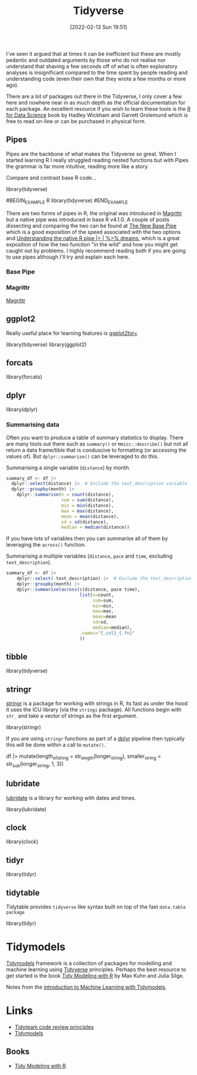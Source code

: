 :PROPERTIES:
:ID:       b4510762-8409-4e5e-8ee8-c27574977772
:mtime:    20231019135929 20231018135646 20231017142417 20230103103312 20221228151013 20230103103312 20230103103308
:ctime:    20221228151013 20230103103308
:END:
#+TITLE: Tidyverse
#+DATE: [2022-02-13 Sun 19:51]
#+FILETAGS: :r:programming:statistics:

I've seen it argued that at times it can be inefficient but these are mostly pedantic and outdated arguments by those
who do not realise nor understand that shaving a few seconds off of what is often exploratory analyses is insignificant
compared to the time spent by people reading and understanding code (even their own that they wrote a few months or more
ago).

There are a lot of packages out there in the Tidyverse, I only cover a few here and nowhere near in as much depth as the
official documentation for each package. An excellent resource if you wish to learn these tools is the [[https://r4ds.had.co.nz/][R for Data
Science]] book by Hadley Wickham and Garrett Grolemund which is free to read on-line or can be purchased in physical form.

** Pipes
:PROPERTIES:
:ID:       a7d25501-fa12-4f13-bbf0-154d850209eb
:mtime:    20221228151013 20230103103311
:ctime:    20221228151013
:END:
Pipes are the backbone of what makes the Tidyverse so great. When I started learning R I really struggled reading nested
functions but with Pipes the grammar is far more intuitive, reading more like a story.

Compare and contrast base R code...

#+NAME: tidyverse-pipes-base-r
#+CAPTION: Base R code for XXX
#+BEGIN_EXAMPLE R
  library(tidyverse)
#+END_EXAMPLE

#+NAME: tidyverse-pipes-tidyverse
#+CAPTION: Tidyverse R code for XXX
#BEGIN_EXAMPLE R
  library(tidyverse)
#END_EXAMPLE

There are two forms of pipes in R, the original was introduced in [[https://magrittr.tidyverse.org/][Magrittr]] but a native pipe was introduced in base R
v4.1.0. A couple of posts dissecting and comparing the two can be found at [[https://michaelbarrowman.co.uk/post/the-new-base-pipe/][The New Base Pipe]] which is a good exposition
of the speed associated with the two options and [[https://ivelasq.rbind.io/blog/understanding-the-r-pipe/][Understanding the native R pipe |> | %>% dreams]], which is a great
exposition of how the two function "in the wild" and how you might get caught out by problems. I highly recommend
reading both if you are going to use pipes although I'll try and explain each here.
*** Base Pipe
:PROPERTIES:
:ID:       4d45f3f8-61ef-4375-bb27-351c8419635e
:mtime:    20230103103313
:ctime:    20230103103313
:END:
*** Magrittr
:PROPERTIES:
:ID:       bd93d909-8cb4-4c27-8db2-66df0ca9567f
:mtime:    20221228151013
:ctime:    20221228151013
:END:
[[https://magrittr.tidyverse.org/][Magrittr]]
** ggplot2
:PROPERTIES:
:ID:       85c00373-f18d-4c82-939c-f5a1c2770890
:mtime:    20221228151013 20230103103311
:ctime:    20221228151013 20230103103311
:END:

Really useful place for learning features is [[https://ggplot2tor.com/][ggplot2tor+]]

#+NAME: tidyverse-ggplot2
#+CAPTION: ggplot2
#+BEGIN_EXAMPLE R
  library(tidyverse)
  library(ggplot2)
#+END_EXAMPLE

** forcats
:PROPERTIES:
:ID:       e0e5c206-28fb-4c18-b376-4c04a09222ea
:mtime:    20221228151013
:ctime:    20221228151013
:END:

#+NAME: tidyverse-forcats
#+CAPTION: forcats
#+BEGIN_EXAMPLE R
  library(forcats)
#+END_EXAMPLE

** dplyr
:PROPERTIES:
:ID:       78504ff1-a3cd-4f64-a515-ffa2ab6ac36c
:END:

#+NAME: tidyverse-dplyr
#+CAPTION: dplyr
#+BEGIN_EXAMPLE R
  library(dplyr)
#+END_EXAMPLE

*** Summarising data
:PROPERTIES:
:mtime:    20221228151013 20230103103308
:ctime:    20221228151013 20230103103308
:END:

Often you want to produce a table of summary statistics to display. There are many tools out there such as ~summary()~
or ~Hmisc::describe()~ but not all return a data frame/tible that is conduscive to formatting (or accessing the values
of). But ~dplyr::summarise()~ can be leveraged to do this.

#+NAME: tidyverse-dplyr-summarise-single
#+CAPTION: Summarising a single variable (~distance~) by month.
#+begin_src R
  summary_df <- df |>
    dplyr::select(distance) |>  # Exclude the text_description variable from the summary
    dplyr::groupby(month) |>
      dplyr::summarise(n = count(distance),
                       sum = sum(distance),
                       min = min(distance),
                       max = max(distance),
                       mean = mean(distance),
                       sd = sd(distance),
                       median = median(distance))
#+end_src

If you have lots of variables then you can summarise all of them by leveraging the ~across()~ function.


#+NAME: tidyverse-dplyr-summarise-single
#+CAPTION: Summarising a multiple variables (~distance~, ~pace~ and ~time~, excluding ~text_description~).
#+begin_src R
summary_df <- df |>
    dplyr::select(-text_description) |>  # Exclude the text_description variable from the summary
    dplyr::groupby(month) |>
    dplyr::summarise(across(c(distance, pace time),
                            list(n=count,
                                 sum=sum,
                                 min=min,
                                 max=max,
                                 mean=mean
                                 sd=sd,
                                 median=median),
                            .names="{.col}_{.fn}"
                            ))

#+end_src


** tibble
:PROPERTIES:
:ID:       c8693079-9cc9-457a-ab83-16be852963b1
:mtime:    20230103103310 20221228151013
:ctime:    20221228151013
:END:

#+NAME: tidyverse-tibble
#+CAPTION: tibble
#+BEGIN_EXAMPLE R
  library(tidyverse)
#+END_EXAMPLE

** stringr
:PROPERTIES:
:ID:       1eeb28cd-e80f-43b5-ab4b-7b063c1df73d
:mtime:    20221228151013
:ctime:    20221228151013
:END:

[[https://stringr.tidyverse.org/][stringr]] is a package for working with strings in R, its fast as under the hood it uses the ICU library (via the
~stringi~ package). All functions begin with ~str_~ and take a vector of strings as the first argument.

#+NAME: tidyverse-stringr-basic
#+CAPTION: Basic stringr usage.
#+BEGIN_EXAMPLE R
  library(stringr)
#+END_EXAMPLE

If you are using ~stringr~ functions as part of a [[id:78504ff1-a3cd-4f64-a515-ffa2ab6ac36c][dplyr]] pipeline then typically this will be done within a call to
~mutate()~.

#+NAME: tidyverse-stringr-pipeline
#+CAPTION: Using stringr as part of a dplyr pipeline.
#+BEGIN_EXAMPLE R
df  |>
    mutate(length_of_string = str_length(longer_string),
           smaller_string = str_sub(longer_string, 1, 3))
#+END_EXAMPLE


** lubridate
:PROPERTIES:
:ID:       4cde3c5d-8868-4d4e-ba55-172aa93822f1
:mtime:    20230103103308
:ctime:    20230103103308
:END:

[[https://lubridate.tidyverse.org][lubridate]] is a library for working with dates and times.

#+NAME: tidyverse-lubridate
#+CAPTION: lubridate
#+BEGIN_EXAMPLE R
  library(lubridate)
#+END_EXAMPLE

** clock
:PROPERTIES:
:ID:       f4816af1-39be-48ae-a68d-e50b7507bdca
:mtime:    20221228151013
:ctime:    20221228151013
:END:

#+NAME: tidyverse-clock
#+CAPTION: clock
#+BEGIN_EXAMPLE R
  library(clock)
#+END_EXAMPLE


** tidyr
:PROPERTIES:
:ID:       14fb5f71-1230-4350-8d26-85f58120545c
:END:

#+NAME: tidyverse-tidyr
#+CAPTION: tidyr
#+BEGIN_EXAMPLE R
      library(tidyr)
#+END_EXAMPLE

** tidytable
   :PROPERTIES:
   :ID:       00e28ab9-3ae3-481b-99ca-7cc143481437
   :mtime:    20230103103308 20221228151013
   :ctime:    20221228151013
   :END:

Tidytable provides ~tidyverse~ like syntax built on top of the fast ~data.table package~
#+NAME: tidyverse-tidyr
#+CAPTION: tidytable
#+BEGIN_EXAMPLE R
      library(tidyr)
#+END_EXAMPLE

* Tidymodels

[[https://www.tidymodels.org/][Tidymodels]] framework is a collection of packages for modelling and machine learning using [[id:b4510762-8409-4e5e-8ee8-c27574977772][Tidyverse]] principles. Perhaps
the best resource to get started is the book [[https://www.tmwr.org/][Tidy Modeling with R]] by Max Kuhn and Julia Silge.

Notes from the [[id:68355978-9a79-4537-91a0-c264276ecb9b][introduction to Machine Learning with Tidymodels]].

* Links


+ [[https://code-review.tidyverse.org/][Tidyteam code review principles]]
+ [[https://www.tidymodels.org/][Tidymodels]]

** Books

+ [[https://www.tmwr.org/][Tidy Modeling with R]]

